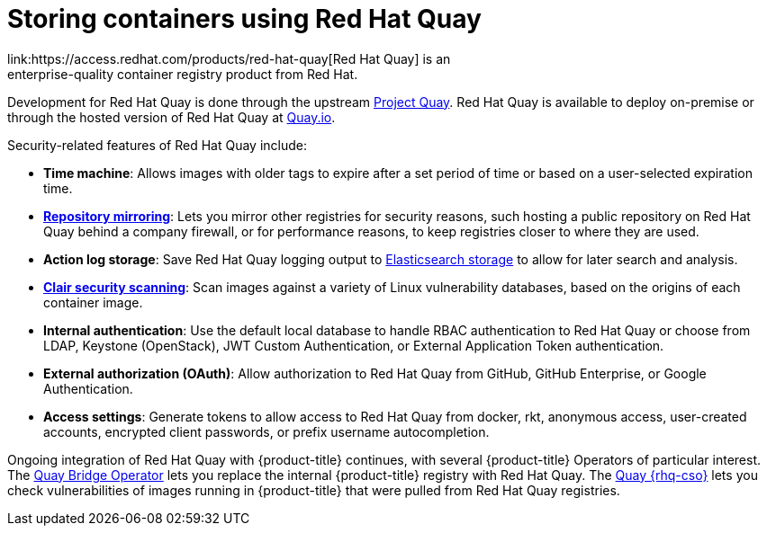 // Module included in the following assemblies:
//
// * security/container_security/security-registries.adoc

[id="security-registries-quay_{context}"]
= Storing containers using Red Hat Quay
link:https://access.redhat.com/products/red-hat-quay[Red Hat Quay] is an
enterprise-quality container registry product from Red Hat.
Development for Red Hat Quay is done through the upstream
link:https://docs.projectquay.io/welcome.html[Project Quay].
Red Hat Quay is available to deploy on-premise or through the hosted
version of Red Hat Quay at link:https://quay.io[Quay.io].

Security-related features of Red Hat Quay include:

* *Time machine*: Allows images with older tags to expire after a set
period of time or based on a user-selected expiration time.

* *link:https://access.redhat.com/documentation/en-us/red_hat_quay/3/html-single/manage_red_hat_quay/index#repo-mirroring-in-red-hat-quay[Repository mirroring]*: Lets you mirror
other registries for security reasons, such hosting a public repository
on Red Hat Quay behind a company firewall, or for performance reasons, to
keep registries closer to where they are used.

* *Action log storage*: Save Red Hat Quay logging output to link:https://access.redhat.com/documentation/en-us/red_hat_quay/3/html-single/manage_red_hat_quay/index#proc_manage-log-storage[Elasticsearch storage]
to allow for later search and analysis.

* *link:https://access.redhat.com/documentation/en-us/red_hat_quay/3/html-single/manage_red_hat_quay/index#quay-security-scanner[Clair security scanning]*: Scan images against a variety of Linux
vulnerability databases, based on the origins of each container image.

* *Internal authentication*: Use the default local database to handle RBAC
authentication to Red Hat Quay or choose from LDAP, Keystone (OpenStack),
JWT Custom Authentication, or External Application Token authentication.

* *External authorization (OAuth)*: Allow authorization to Red Hat Quay
from GitHub, GitHub Enterprise, or Google Authentication.

* *Access settings*: Generate tokens to allow access to Red Hat Quay
from docker, rkt, anonymous access, user-created accounts, encrypted
client passwords, or prefix username autocompletion.

Ongoing integration of Red Hat Quay with {product-title} continues,
with several {product-title} Operators of particular interest.
The link:https://access.redhat.com/documentation/en-us/red_hat_quay/3/html-single/manage_red_hat_quay/index#quay-bridge-operator[Quay Bridge Operator]
lets you replace the internal {product-title} registry with Red Hat Quay.
The link:https://access.redhat.com/documentation/en-us/red_hat_quay/3/html-single/manage_red_hat_quay/index#container-security-operator-setup[Quay {rhq-cso}]
lets you check vulnerabilities of images running in {product-title} that were
pulled from Red Hat Quay registries.
